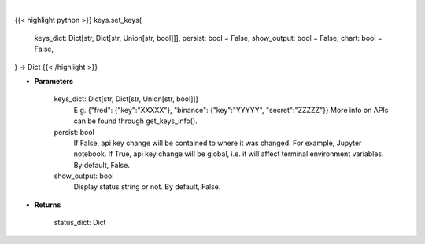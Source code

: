 .. role:: python(code)
    :language: python
    :class: highlight

|

.. raw:: html

    <h3>
    > Getting data
    </h3>

{{< highlight python >}}
keys.set_keys(
    keys_dict: Dict[str, Dict[str, Union[str, bool]]],
    persist: bool = False,
    show_output: bool = False,
    chart: bool = False,
) -> Dict
{{< /highlight >}}

.. raw:: html

    <p>
    Set API keys in bundle.
    </p>

* **Parameters**

    keys_dict: Dict[str, Dict[str, Union[str, bool]]]
        E.g. {"fred": {"key":"XXXXX"}, "binance": {"key":"YYYYY", "secret":"ZZZZZ"}}
        More info on APIs can be found through get_keys_info().
    persist: bool
        If False, api key change will be contained to where it was changed. For example, Jupyter notebook.
        If True, api key change will be global, i.e. it will affect terminal environment variables.
        By default, False.
    show_output: bool
        Display status string or not. By default, False.

* **Returns**

    status_dict: Dict
